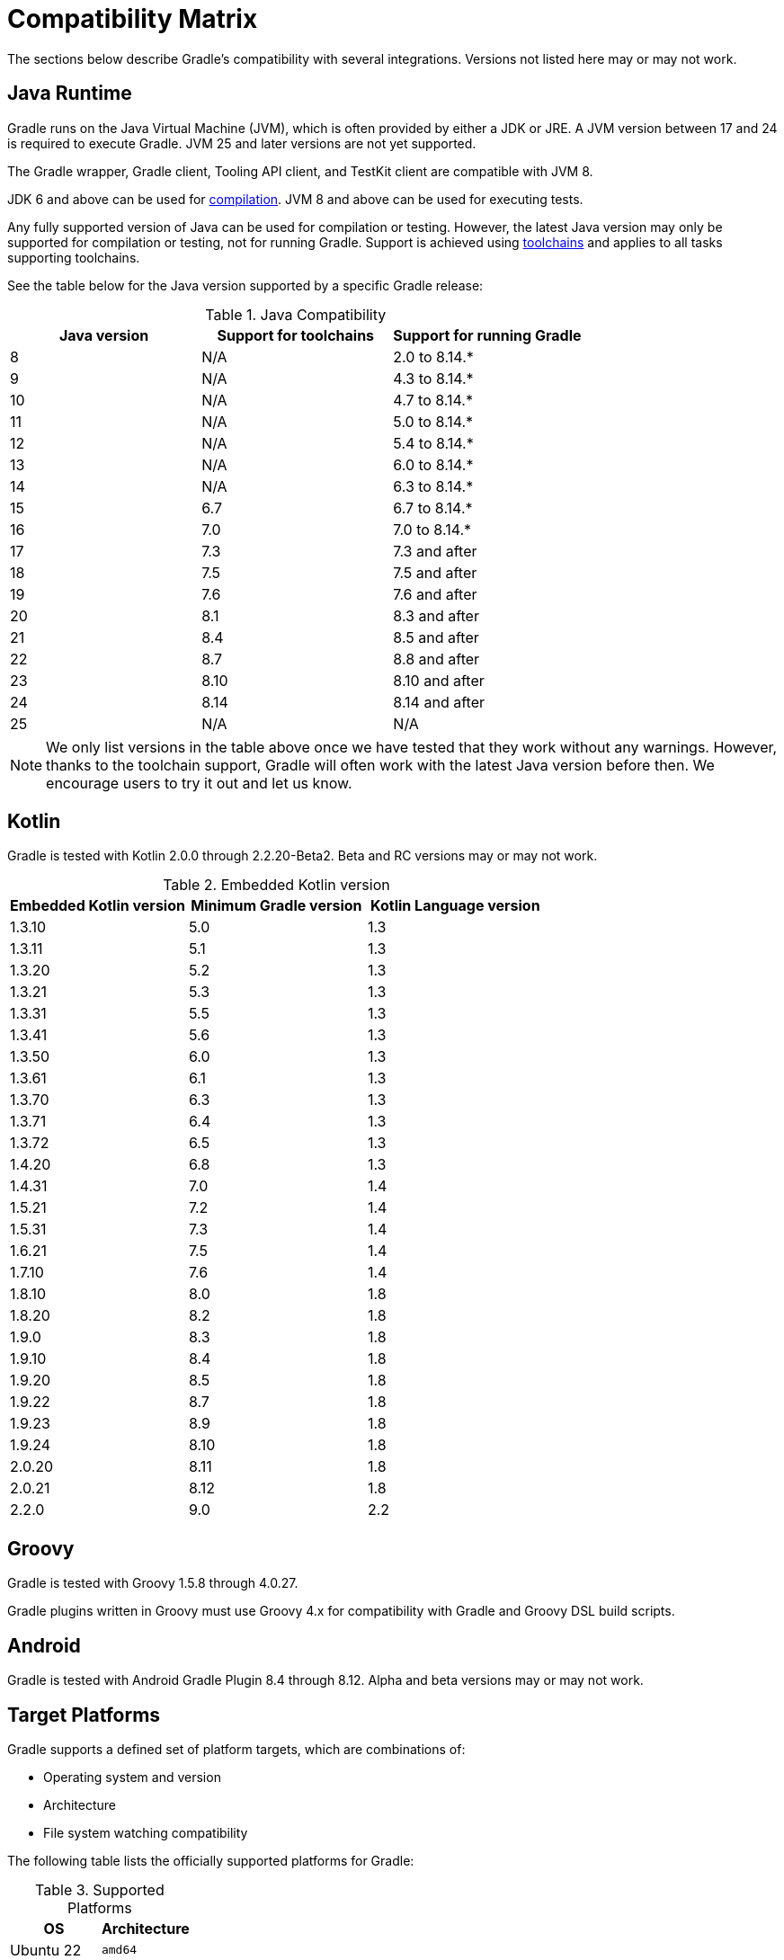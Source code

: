 // Copyright (C) 2024 Gradle, Inc.
//
// Licensed under the Creative Commons Attribution-Noncommercial-ShareAlike 4.0 International License.;
// you may not use this file except in compliance with the License.
// You may obtain a copy of the License at
//
//      https://creativecommons.org/licenses/by-nc-sa/4.0/
//
// Unless required by applicable law or agreed to in writing, software
// distributed under the License is distributed on an "AS IS" BASIS,
// WITHOUT WARRANTIES OR CONDITIONS OF ANY KIND, either express or implied.
// See the License for the specific language governing permissions and
// limitations under the License.

[[compatibility]]
= Compatibility Matrix

The sections below describe Gradle's compatibility with several integrations.
Versions not listed here may or may not work.

== Java Runtime

Gradle runs on the Java Virtual Machine (JVM), which is often provided by either a JDK or JRE.
A JVM version between 17 and 24 is required to execute Gradle.
JVM 25 and later versions are not yet supported.

The Gradle wrapper, Gradle client, Tooling API client, and TestKit client are compatible with JVM 8.

JDK 6 and above can be used for <<building_java_projects.adoc#sec:java_cross_compilation,compilation>>.
JVM 8 and above can be used for executing tests.

Any fully supported version of Java can be used for compilation or testing.
However, the latest Java version may only be supported for compilation or testing, not for running Gradle.
Support is achieved using <<toolchains#toolchains,toolchains>> and applies to all tasks supporting toolchains.

See the table below for the Java version supported by a specific Gradle release:

.Java Compatibility
|===
|Java version | Support for toolchains | Support for running Gradle

| 8 | N/A | 2.0 to 8.14.*
| 9 | N/A | 4.3 to 8.14.*
| 10| N/A | 4.7 to 8.14.*
| 11| N/A | 5.0 to 8.14.*
| 12| N/A | 5.4 to 8.14.*
| 13| N/A | 6.0 to 8.14.*
| 14| N/A | 6.3 to 8.14.*
| 15| 6.7 | 6.7 to 8.14.*
| 16| 7.0 | 7.0 to 8.14.*
| 17| 7.3 | 7.3 and after
| 18| 7.5 | 7.5 and after
| 19| 7.6 | 7.6 and after
| 20| 8.1 | 8.3 and after
| 21| 8.4 | 8.5 and after
| 22| 8.7 | 8.8 and after
| 23| 8.10 | 8.10 and after
| 24| 8.14 | 8.14 and after
| 25| N/A | N/A
|===

NOTE: We only list versions in the table above once we have tested that they work without any warnings.
However, thanks to the toolchain support, Gradle will often work with the latest Java version before then.
We encourage users to try it out and let us know.

[[kotlin]]
== Kotlin

Gradle is tested with Kotlin 2.0.0 through 2.2.20-Beta2.
Beta and RC versions may or may not work.

.Embedded Kotlin version
|===
| Embedded Kotlin version | Minimum Gradle version | Kotlin Language version

| 1.3.10 | 5.0 | 1.3
| 1.3.11 | 5.1 | 1.3
| 1.3.20 | 5.2 | 1.3
| 1.3.21 | 5.3 | 1.3
| 1.3.31 | 5.5 | 1.3
| 1.3.41 | 5.6 | 1.3
| 1.3.50 | 6.0 | 1.3
| 1.3.61 | 6.1 | 1.3
| 1.3.70 | 6.3 | 1.3
| 1.3.71 | 6.4 | 1.3
| 1.3.72 | 6.5 | 1.3
| 1.4.20 | 6.8 | 1.3
| 1.4.31 | 7.0 | 1.4
| 1.5.21 | 7.2 | 1.4
| 1.5.31 | 7.3 | 1.4
| 1.6.21 | 7.5 | 1.4
| 1.7.10 | 7.6 | 1.4
| 1.8.10 | 8.0 | 1.8
| 1.8.20 | 8.2 | 1.8
| 1.9.0  | 8.3 | 1.8
| 1.9.10 | 8.4 | 1.8
| 1.9.20 | 8.5 | 1.8
| 1.9.22 | 8.7 | 1.8
| 1.9.23 | 8.9 | 1.8
| 1.9.24 | 8.10 | 1.8
| 2.0.20 | 8.11 | 1.8
| 2.0.21 | 8.12 | 1.8
| 2.2.0  | 9.0 | 2.2
|===

== Groovy

Gradle is tested with Groovy 1.5.8 through 4.0.27.

Gradle plugins written in Groovy must use Groovy 4.x for compatibility with Gradle and Groovy DSL build scripts.

== Android

Gradle is tested with Android Gradle Plugin 8.4 through 8.12.
Alpha and beta versions may or may not work.

== Target Platforms

Gradle supports a defined set of platform targets, which are combinations of:

- Operating system and version
- Architecture
- File system watching compatibility

The following table lists the officially supported platforms for Gradle:

.Supported Platforms
|===
| OS | Architecture

| Ubuntu 22 | `amd64`
| Windows 10 | `amd64`
| macOS 12 | `amd64`
|  | `aarch64`
| Ubuntu 16 | `amd64`
|  | `aarch64`
| Alpine 3.20 | `amd64`
| CentOS 9 | `amd64`
|===

NOTE: Currently, all Gradle tests run with the default file-systems of the platform, i.e. `ext4` for Ubuntu, Amazon Linux and CentOS, `NTFS` for Windows, and `APFS` for macOS.

Platforms not listed above may work with Gradle but are not actively tested.
